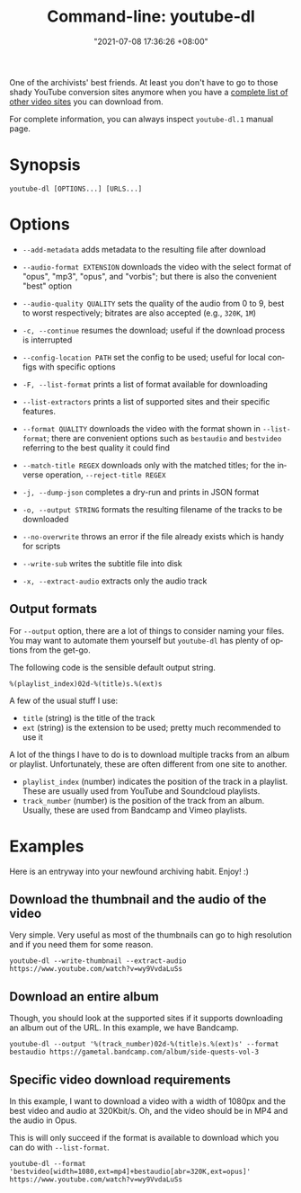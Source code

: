 :PROPERTIES:
:ID:       369700fa-7787-4e70-9b3b-24637ab67035
:END:
#+title: Command-line: youtube-dl
#+date: "2021-07-08 17:36:26 +08:00"
#+date_modified: "2021-07-28 14:38:09 +08:00"
#+language: en
#+property: header-args  :eval no


One of the archivists' best friends.
At least you don't have to go to those shady YouTube conversion sites anymore when you have a [[https://ytdl-org.github.io/youtube-dl/supportedsites.html][complete list of other video sites]] you can download from.

For complete information, you can always inspect =youtube-dl.1= manual page.




* Synopsis

#+begin_src shell
youtube-dl [OPTIONS...] [URLS...]
#+end_src




* Options

- =--add-metadata= adds metadata to the resulting file after download

- =--audio-format EXTENSION= downloads the video with the select format of "opus", "mp3", "opus", and "vorbis";
  but there is also the convenient "best" option

- =--audio-quality QUALITY= sets the quality of the audio from 0 to 9, best to worst respectively;
  bitrates are also accepted (e.g., =320K=, =1M=)

- =-c, --continue= resumes the download;
  useful if the download process is interrupted

- =--config-location PATH= set the config to be used;
  useful for local configs with specific options

- =-F, --list-format= prints a list of format available for downloading

- =--list-extractors= prints a list of supported sites and their specific features.

- =--format QUALITY= downloads the video with the format shown in =--list-format=;
  there are convenient options such as =bestaudio= and =bestvideo= referring to the best quality it could find

- =--match-title REGEX= downloads only with the matched titles;
  for the inverse operation, =--reject-title REGEX=

- =-j, --dump-json= completes a dry-run and prints in JSON format

- =-o, --output STRING= formats the resulting filename of the tracks to be downloaded

- =--no-overwrite= throws an error if the file already exists which is handy for scripts

- =--write-sub= writes the subtitle file into disk

- =-x, --extract-audio= extracts only the audio track


** Output formats

For =--output= option, there are a lot of things to consider naming your files.
You may want to automate them yourself but =youtube-dl= has plenty of options from the get-go.

The following code is the sensible default output string.

#+begin_src
%(playlist_index)02d-%(title)s.%(ext)s
#+end_src

A few of the usual stuff I use:

- =title= (string) is the title of the track
- =ext= (string) is the extension to be used; pretty much recommended to use it

A lot of the things I have to do is to download multiple tracks from an album or playlist.
Unfortunately, these are often different from one site to another.

- =playlist_index= (number) indicates the position of the track in a playlist.
  These are usually used from YouTube and Soundcloud playlists.
- =track_number= (number) is the position of the track from an album.
  Usually, these are used from Bandcamp and Vimeo playlists.




* Examples

Here is an entryway into your newfound archiving habit.
Enjoy! :)


** Download the thumbnail and the audio of the video

Very simple.
Very useful as most of the thumbnails can go to high resolution and if you need them for some reason.

#+begin_src shell
youtube-dl --write-thumbnail --extract-audio https://www.youtube.com/watch?v=wy9VvdaLuSs
#+end_src


** Download an entire album

Though, you should look at the supported sites if it supports downloading an album out of the URL.
In this example, we have Bandcamp.

#+begin_src shell
youtube-dl --output '%(track_number)02d-%(title)s.%(ext)s' --format bestaudio https://gametal.bandcamp.com/album/side-quests-vol-3
#+end_src


** Specific video download requirements

In this example, I want to download a video with a width of 1080px and the best video and audio at 320Kbit/s.
Oh, and the video should be in MP4 and the audio in Opus.

This is will only succeed if the format is available to download which you can do with =--list-format=.

#+begin_src shell
youtube-dl --format 'bestvideo[width=1080,ext=mp4]+bestaudio[abr=320K,ext=opus]' https://www.youtube.com/watch?v=wy9VvdaLuSs
#+end_src
